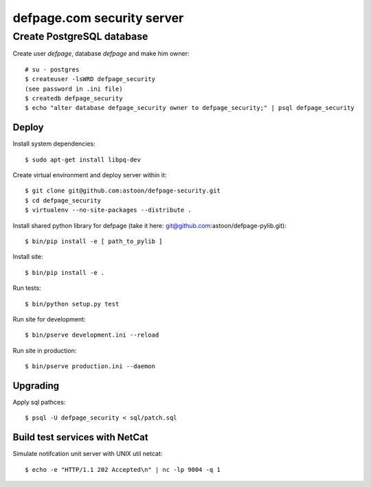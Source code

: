 ===========================
defpage.com security server
===========================

Create PostgreSQL database
-------------------------

Create user `defpage`, database `defpage` and make him owner::

  # su - postgres
  $ createuser -lsWRD defpage_security
  (see password in .ini file)
  $ createdb defpage_security
  $ echo "alter database defpage_security owner to defpage_security;" | psql defpage_security

Deploy
======

Install system dependencies::

  $ sudo apt-get install libpq-dev

Create virtual environment and deploy server within it::

  $ git clone git@github.com:astoon/defpage-security.git
  $ cd defpage_security
  $ virtualenv --no-site-packages --distribute .

Install shared python library for defpage (take it here: git@github.com:astoon/defpage-pylib.git)::

  $ bin/pip install -e [ path_to_pylib ]

Install site::

  $ bin/pip install -e .

Run tests::

  $ bin/python setup.py test

Run site for development::

  $ bin/pserve development.ini --reload

Run site in production::

  $ bin/pserve production.ini --daemon

Upgrading
=========

Apply sql pathces::

  $ psql -U defpage_security < sql/patch.sql

Build test services with NetCat
===============================

Simulate notifcation unit server with UNIX util netcat::

  $ echo -e "HTTP/1.1 202 Accepted\n" | nc -lp 9004 -q 1
